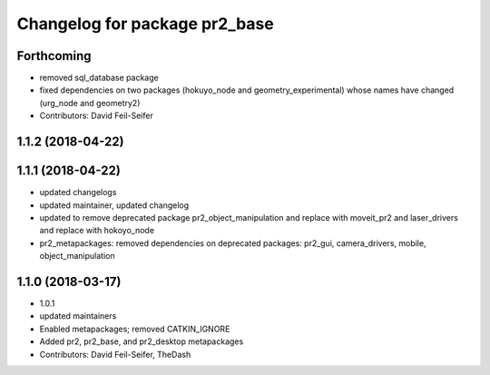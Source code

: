 ^^^^^^^^^^^^^^^^^^^^^^^^^^^^^^
Changelog for package pr2_base
^^^^^^^^^^^^^^^^^^^^^^^^^^^^^^

Forthcoming
-----------
* removed sql_database package
* fixed dependencies on two packages (hokuyo_node and geometry_experimental) whose names have changed (urg_node and geometry2)
* Contributors: David Feil-Seifer

1.1.2 (2018-04-22)
------------------

1.1.1 (2018-04-22)
------------------
* updated changelogs
* updated maintainer, updated changelog
* updated to remove deprecated package pr2_object_manipulation and replace with moveit_pr2 and laser_drivers and replace with hokoyo_node
* pr2_metapackages: removed dependencies on deprecated packages:
  pr2_gui, camera_drivers, mobile, object_manipulation

1.1.0 (2018-03-17)
------------------
* 1.0.1
* updated maintainers
* Enabled metapackages; removed CATKIN_IGNORE
* Added pr2, pr2_base, and pr2_desktop metapackages
* Contributors: David Feil-Seifer, TheDash
